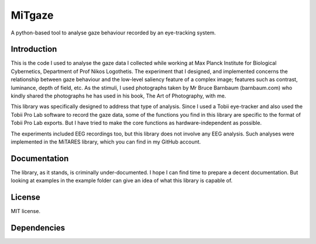 MiTgaze
======

.. image:: https://img.shields.io/pypi/v/MiTgaze.svg
    :target: https://pypi.python.org/pypi/MiTgaze
    :alt: Latest PyPI version


A python-based tool to analyse gaze behaviour recorded by an eye-tracking system.

Introduction
------------
This is the code I used to analyse the gaze data I collected while working at Max Planck Institute for Biological Cybernetics, Department of Prof Nikos Logothetis. The experiment that I designed, and implemented concerns the relationship between gaze behaviour and the low-level saliency feature of a complex image; features such as contrast, luminance, depth of field, etc. As the stimuli, I used photographs taken by Mr Bruce Barnbaum (barnbaum.com) who kindly shared the photographs he has used in his book, The Art of Photography, with me.  

This library was specifically designed to address that type of analysis. Since I used a Tobii eye-tracker and also used the Tobii Pro Lab software to record the gaze data, some of the functions you find in this library are specific to the format of Tobii Pro Lab exports. But I have tried to make the core functions as hardware-independent as possible. 

The experiments included EEG recordings too, but this library does not involve any EEG analysis. Such analyses were implemented in the MiTARES library, which you can find in my GitHub account. 


Documentation
-------------
The library, as it stands, is criminally under-documented. I hope I can find time to prepare a decent documentation. But looking at examples in the example folder can give an idea of what this library is capable of. 

License
-------
MIT license.

Dependencies
------------

